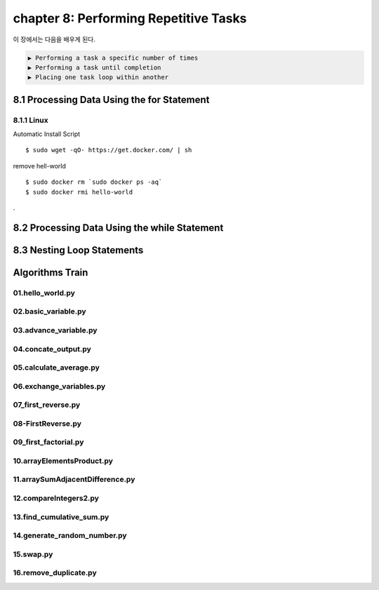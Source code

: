 chapter 8: Performing Repetitive Tasks
=========================================

이 장에서는 다음을 배우게 된다.

.. sourcecode:: pycon

    ▶ Performing a task a specific number of times
    ▶ Performing a task until completion
    ▶ Placing one task loop within another




8.1 Processing Data Using the for Statement
---------------------------------------------

8.1.1 Linux
~~~~~~~~~~~~~~~~

Automatic Install Script


::

    $ sudo wget -qO- https://get.docker.com/ | sh

remove hell-world

::

    $ sudo docker rm `sudo docker ps -aq`
    $ sudo docker rmi hello-world


.

8.2 Processing Data Using the while Statement
-----------------------------------------------




8.3 Nesting Loop Statements
-------------------


Algorithms Train
--------------------------------------------


01.hello_world.py
~~~~~~~~~~~~~~~~~~~~~~~~~~~~~~~~~~~~~~~~~~~~~~~~




02.basic_variable.py
~~~~~~~~~~~~~~~~~~~~~~~~~~~~~~~~~~~~~~~~~~~~~~~~





03.advance_variable.py
~~~~~~~~~~~~~~~~~~~~~~~~~~~~~~~~~~~~~~~~~~~~~~~~



04.concate_output.py
~~~~~~~~~~~~~~~~~~~~~~~~~~~~~~~~~~~~~~~~~~~~~~~~




05.calculate_average.py
~~~~~~~~~~~~~~~~~~~~~~~~~~~~~~~~~~~~~~~~~~~~~~~~




06.exchange_variables.py
~~~~~~~~~~~~~~~~~~~~~~~~~~~~~~~~~~~~~~~~~~~~~~~~




07_first_reverse.py
~~~~~~~~~~~~~~~~~~~~~~~~~~~~~~~~~~~~~~~~~~~~~~~~



08-FirstReverse.py
~~~~~~~~~~~~~~~~~~~~~~~~~~~~~~~~~~~~~~~~~~~~~~~~




09_first_factorial.py
~~~~~~~~~~~~~~~~~~~~~~~~~~~~~~~~~~~~~~~~~~~~~~~~




10.arrayElementsProduct.py
~~~~~~~~~~~~~~~~~~~~~~~~~~~~~~~~~~~~~~~~~~~~~~~~


11.arraySumAdjacentDifference.py
~~~~~~~~~~~~~~~~~~~~~~~~~~~~~~~~~~~~~~~~~~~~~~~~



12.compareIntegers2.py
~~~~~~~~~~~~~~~~~~~~~~~~~~~~~~~~~~~~~~~~~~~~~~~~



13.find_cumulative_sum.py
~~~~~~~~~~~~~~~~~~~~~~~~~~~~~~~~~~~~~~~~~~~~~~~~


14.generate_random_number.py
~~~~~~~~~~~~~~~~~~~~~~~~~~~~~~~~~~~~~~~~~~~~~~~~


15.swap.py
~~~~~~~~~~~~~~~~~~~~~~~~~~~~~~~~~~~~~~~~~~~~~~~~



16.remove_duplicate.py
~~~~~~~~~~~~~~~~~~~~~~~~~~~~~~~~~~~~~~~~~~~~~~~~







